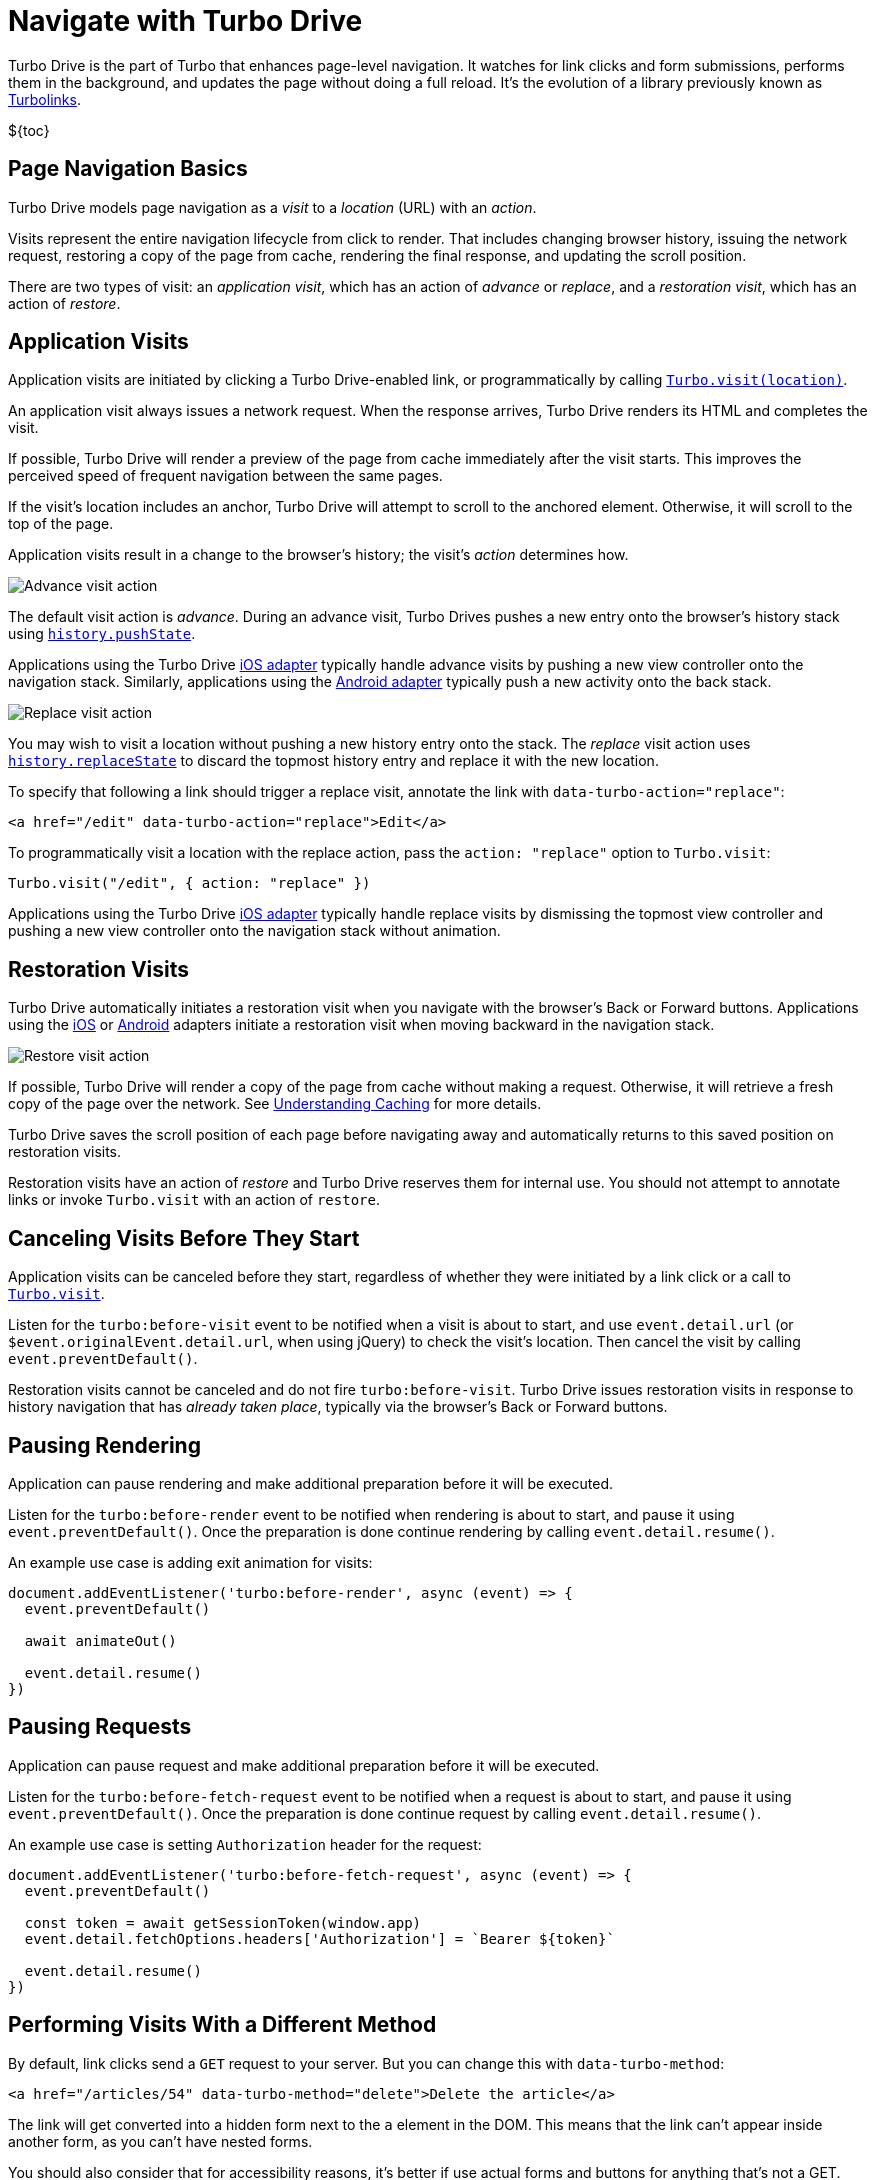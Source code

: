 = Navigate with Turbo Drive
:description: Turbo Drive accelerates links and form submissions by negating the need for full page reloads.
:permalink: /handbook/drive.html

Turbo Drive is the part of Turbo that enhances page-level navigation. It watches for link clicks and form submissions, performs them in the background, and updates the page without doing a full reload. It's the evolution of a library previously known as https://github.com/turbolinks/turbolinks[Turbolinks].

$\{toc}

== Page Navigation Basics

Turbo Drive models page navigation as a _visit_ to a _location_ (URL) with an _action_.

Visits represent the entire navigation lifecycle from click to render. That includes changing browser history, issuing the network request, restoring a copy of the page from cache, rendering the final response, and updating the scroll position.

There are two types of visit: an _application visit_, which has an action of _advance_ or _replace_, and a _restoration visit_, which has an action of _restore_.

== Application Visits

Application visits are initiated by clicking a Turbo Drive-enabled link, or programmatically by calling link:/reference/drive#turbodrivevisit[`Turbo.visit(location)`].

An application visit always issues a network request. When the response arrives, Turbo Drive renders its HTML and completes the visit.

If possible, Turbo Drive will render a preview of the page from cache immediately after the visit starts. This improves the perceived speed of frequent navigation between the same pages.

If the visit's location includes an anchor, Turbo Drive will attempt to scroll to the anchored element. Otherwise, it will scroll to the top of the page.

Application visits result in a change to the browser's history; the visit's _action_ determines how.

image::https://s3.amazonaws.com/turbolinks-docs/images/advance.svg[Advance visit action]

The default visit action is _advance_. During an advance visit, Turbo Drives pushes a new entry onto the browser's history stack using https://developer.mozilla.org/en-US/docs/Web/API/History/pushState[`history.pushState`].

Applications using the Turbo Drive https://github.com/hotwired/turbo-ios[iOS adapter] typically handle advance visits by pushing a new view controller onto the navigation stack. Similarly, applications using the https://github.com/hotwired/turbo-android[Android adapter] typically push a new activity onto the back stack.

image::https://s3.amazonaws.com/turbolinks-docs/images/replace.svg[Replace visit action]

You may wish to visit a location without pushing a new history entry onto the stack. The _replace_ visit action uses https://developer.mozilla.org/en-US/docs/Web/API/History/replaceState[`history.replaceState`] to discard the topmost history entry and replace it with the new location.

To specify that following a link should trigger a replace visit, annotate the link with `data-turbo-action="replace"`:

[,html]
----
<a href="/edit" data-turbo-action="replace">Edit</a>
----

To programmatically visit a location with the replace action, pass the `action: "replace"` option to `Turbo.visit`:

[,js]
----
Turbo.visit("/edit", { action: "replace" })
----

Applications using the Turbo Drive https://github.com/hotwired/turbo-ios[iOS adapter] typically handle replace visits by dismissing the topmost view controller and pushing a new view controller onto the navigation stack without animation.

== Restoration Visits

Turbo Drive automatically initiates a restoration visit when you navigate with the browser's Back or Forward buttons. Applications using the https://github.com/hotwired/turbo-ios[iOS] or https://github.com/hotwired/turbo-android[Android] adapters initiate a restoration visit when moving backward in the navigation stack.

image::https://s3.amazonaws.com/turbolinks-docs/images/restore.svg[Restore visit action]

If possible, Turbo Drive will render a copy of the page from cache without making a request. Otherwise, it will retrieve a fresh copy of the page over the network. See link:/handbook/building#understanding-caching[Understanding Caching] for more details.

Turbo Drive saves the scroll position of each page before navigating away and automatically returns to this saved position on restoration visits.

Restoration visits have an action of _restore_ and Turbo Drive reserves them for internal use. You should not attempt to annotate links or invoke `Turbo.visit` with an action of `restore`.

== Canceling Visits Before They Start

Application visits can be canceled before they start, regardless of whether they were initiated by a link click or a call to link:/reference/drive#turbovisit[`Turbo.visit`].

Listen for the `turbo:before-visit` event to be notified when a visit is about to start, and use `event.detail.url` (or `$event.originalEvent.detail.url`, when using jQuery) to check the visit's location. Then cancel the visit by calling `event.preventDefault()`.

Restoration visits cannot be canceled and do not fire `turbo:before-visit`. Turbo Drive issues restoration visits in response to history navigation that has _already taken place_, typically via the browser's Back or Forward buttons.

== Pausing Rendering

Application can pause rendering and make additional preparation before it will be executed.

Listen for the `turbo:before-render` event to be notified when rendering is about to start, and pause it using `event.preventDefault()`. Once the preparation is done continue rendering by calling `event.detail.resume()`.

An example use case is adding exit animation for visits:

[,javascript]
----
document.addEventListener('turbo:before-render', async (event) => {
  event.preventDefault()

  await animateOut()

  event.detail.resume()
})
----

== Pausing Requests

Application can pause request and make additional preparation before it will be executed.

Listen for the `turbo:before-fetch-request` event to be notified when a request is about to start, and pause it using `event.preventDefault()`. Once the preparation is done continue request by calling `event.detail.resume()`.

An example use case is setting `Authorization` header for the request:

[,javascript]
----
document.addEventListener('turbo:before-fetch-request', async (event) => {
  event.preventDefault()

  const token = await getSessionToken(window.app)
  event.detail.fetchOptions.headers['Authorization'] = `Bearer ${token}`

  event.detail.resume()
})
----

== Performing Visits With a Different Method

By default, link clicks send a `GET` request to your server. But you can change this with `data-turbo-method`:

[,html]
----
<a href="/articles/54" data-turbo-method="delete">Delete the article</a>
----

The link will get converted into a hidden form next to the `a` element in the DOM. This means that the link can't appear inside another form, as you can't have nested forms.

You should also consider that for accessibility reasons, it's better if use actual forms and buttons for anything that's not a GET.

== Disabling Turbo Drive on Specific Links or Forms

Turbo Drive can be disabled on a per-element basis by annotating the element or any of its ancestors with `data-turbo="false"`.

[,html]
----
<a href="/" data-turbo="false">Disabled</a>

<form action="/messages" method="post" data-turbo="false">
  ...
</form>

<div data-turbo="false">
  <a href="/">Disabled</a>
  <form action="/messages" method="post">
    ...
  </form>
</div>
----

To reenable when an ancestor has opted out, use `data-turbo="true"`:

[,html]
----
<div data-turbo="false">
  <a href="/" data-turbo="true">Enabled</a>
</div>
----

Links or forms with Turbo Drive disabled will be handled normally by the browser.

If you want Drive to be opt-in rather than opt-out, then you can set `Turbo.session.drive = false`; then, `data-turbo="true"` is used to enable Drive on a per-element basis. If you're importing Turbo in a JavaScript pack, you can do this globally:

[,js]
----
import { Turbo } from "@hotwired/turbo-rails"
Turbo.session.drive = false
----

== Displaying Progress

During Turbo Drive navigation, the browser will not display its native progress indicator. Turbo Drive installs a CSS-based progress bar to provide feedback while issuing a request.

The progress bar is enabled by default. It appears automatically for any page that takes longer than 500ms to load. (You can change this delay with the link:/reference/drive#turbodrivesetprogressbardelay[`Turbo.setProgressBarDelay`] method.)

The progress bar is a `<div>` element with the class name `turbo-progress-bar`. Its default styles appear first in the document and can be overridden by rules that come later.

For example, the following CSS will result in a thick green progress bar:

[,css]
----
.turbo-progress-bar {
  height: 5px;
  background-color: green;
}
----

To disable the progress bar entirely, set its `visibility` style to `hidden`:

[,css]
----
.turbo-progress-bar {
  visibility: hidden;
}
----

== Reloading When Assets Change

Turbo Drive can track the URLs of asset elements in `<head>` from one page to the next and automatically issue a full reload if they change. This ensures that users always have the latest versions of your application's scripts and styles.

Annotate asset elements with `data-turbo-track="reload"` and include a version identifier in your asset URLs. The identifier could be a number, a last-modified timestamp, or better, a digest of the asset's contents, as in the following example.

[,html]
----
<head>
  ...
  <link rel="stylesheet" href="/application-258e88d.css" data-turbo-track="reload">
  <script src="/application-cbd3cd4.js" data-turbo-track="reload"></script>
</head>
----

== Ensuring Specific Pages Trigger a Full Reload

You can ensure visits to a certain page will always trigger a full reload by including a `<meta name="turbo-visit-control">` element in the page's `<head>`.

[,html]
----
<head>
  ...
  <meta name="turbo-visit-control" content="reload">
</head>
----

This setting may be useful as a workaround for third-party JavaScript libraries that don't interact well with Turbo Drive page changes.

== Setting a Root Location

By default, Turbo Drive only loads URLs with the same origin--i.e. the same protocol, domain name, and port--as the current document. A visit to any other URL falls back to a full page load.

In some cases, you may want to further scope Turbo Drive to a path on the same origin. For example, if your Turbo Drive application lives at `/app`, and the non-Turbo Drive help site lives at `/help`, links from the app to the help site shouldn't use Turbo Drive.

Include a `<meta name="turbo-root">` element in your pages`' `<head>` to scope Turbo Drive to a particular root location. Turbo Drive will only load same-origin URLs that are prefixed with this path.

[,html]
----
<head>
  ...
  <meta name="turbo-root" content="/app">
</head>
----

== Form Submissions

Turbo Drive handles form submissions in a manner similar to link clicks. The key difference is that form submissions can issue stateful requests using the HTTP POST method, while link clicks only ever issue stateless HTTP GET requests.

Throughout a submission, Turbo Drive will dispatch a series of link:/reference/events[events] that
target the `<form>` element and https://developer.mozilla.org/en-US/docs/Learn/JavaScript/Building_blocks/Events#event_bubbling_and_capture[bubble up] through the document:

. `turbo:submit-start`
. `turbo:before-fetch-request`
. `turbo:before-fetch-response`
. `turbo:submit-end`

During a submission, Turbo Drive will set the "submitter" element's https://developer.mozilla.org/en-US/docs/Web/HTML/Attributes/disabled[disabled] attribute when the submission begins, then remove the attribute after the submission ends. When submitting a `<form>` element, browser's will treat the `<input type="submit">` or `<button>` element that initiated the submission as the https://developer.mozilla.org/en-US/docs/Web/API/SubmitEvent/submitter[submitter]. To submit a `<form>` element programmatically, invoke the https://developer.mozilla.org/en-US/docs/Web/API/HTMLFormElement/requestSubmit[HTMLFormElement.requestSubmit()] method and pass an `<input type="submit">` or `<button>` element as an optional parameter.

If there are other changes you'd like to make during a `<form>` submission (for
example, disabling _all_ https://developer.mozilla.org/en-US/docs/Web/API/HTMLFormElement/elements[fields within a submitted `<form>`]), you
can declare your own event listeners:

[,js]
----
addEventListener("turbo:submit-start", ({ target }) => {
  for (const field of target.elements) {
    field.disabled = true
  }
})
----

== Redirecting After a Form Submission

After a stateful request from a form submission, Turbo Drive expects the server to return an https://en.wikipedia.org/wiki/HTTP_303[HTTP 303 redirect response], which it will then follow and use to navigate and update the page without reloading.

The exception to this rule is when the response is rendered with either a 4xx or 5xx status code. This allows form validation errors to be rendered by having the server respond with `422 Unprocessable Entity` and a broken server to display a "Something Went Wrong" screen on a `500 Internal Server Error`.

The reason Turbo doesn't allow regular rendering on 200 is that browsers have built-in behavior for dealing with reloads on POST visits where they present a "Are you sure you want to submit this form again?" dialogue that Turbo can't replicate. Instead, Turbo will stay on the current URL upon a form submission that tries to render, rather than change it to the form action, since a reload would then issue a GET against that action URL, which may not even exist.

== Streaming After a Form Submission

Servers may also respond to form submissions with a link:streams[Turbo Streams] message by sending the header `Content-Type: text/vnd.turbo-stream.html` followed by one or more `<turbo-stream>` elements in the response body. This lets you update multiple parts of the page without navigating.
 +
 +
